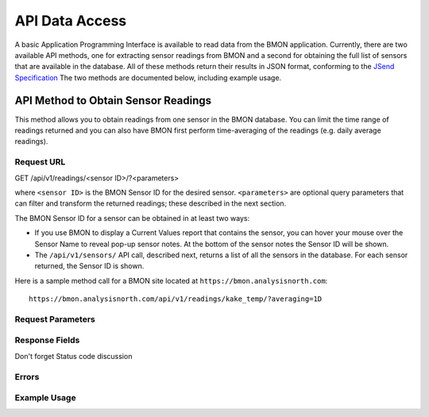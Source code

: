 .. _api-data-access:

API Data Access
===============

A basic Application Programming Interface is available to read data from
the BMON application.  Currently, there are two available API methods, one
for extracting sensor readings from BMON and a second for obtaining the full
list of sensors that are available in the database.  All of these methods
return their results in JSON format, conforming to the
`JSend Specification <https://labs.omniti.com/labs/jsend>`_
The two methods are documented below, including example usage.

API Method to Obtain Sensor Readings
------------------------------------

This method allows you to obtain readings from one sensor in the BMON database.
You can limit the time range of readings returned and you can also have BMON
first perform time-averaging of the readings (e.g. daily
average readings).

Request URL
~~~~~~~~~~~

GET /api/v1/readings/<sensor ID>/?<parameters>

where ``<sensor ID>`` is the BMON Sensor ID for the desired sensor.
``<parameters>`` are optional query parameters that can filter and transform
the returned readings; these described in the next section.

The BMON Sensor ID for a sensor can be obtained in at least two ways:

- If you use BMON to display a Current Values report that contains the sensor,
  you can hover your mouse over the Sensor Name to reveal pop-up sensor notes.
  At the bottom of the sensor notes the Sensor ID will be shown.
- The ``/api/v1/sensors/`` API call, described next, returns a list of all
  the sensors in the database.  For each sensor returned, the Sensor ID is
  shown.

Here is a sample method call for a BMON site located at
``https://bmon.analysisnorth.com``::

    https://bmon.analysisnorth.com/api/v1/readings/kake_temp/?averaging=1D

Request Parameters
~~~~~~~~~~~~~~~~~~

Response Fields
~~~~~~~~~~~~~~~

Don't forget Status code discussion

Errors
~~~~~~

Example Usage
~~~~~~~~~~~~~


